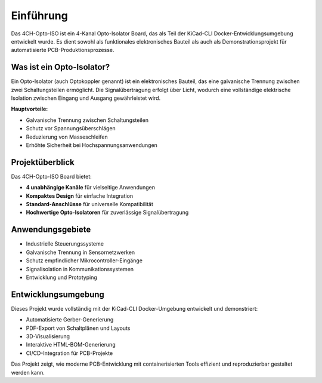 Einführung
==========

Das 4CH-Opto-ISO ist ein 4-Kanal Opto-Isolator Board, das als Teil der KiCad-CLI Docker-Entwicklungsumgebung 
entwickelt wurde. Es dient sowohl als funktionales elektronisches Bauteil als auch als Demonstrationsprojekt 
für automatisierte PCB-Produktionsprozesse.

Was ist ein Opto-Isolator?
--------------------------

Ein Opto-Isolator (auch Optokoppler genannt) ist ein elektronisches Bauteil, das eine galvanische Trennung 
zwischen zwei Schaltungsteilen ermöglicht. Die Signalübertragung erfolgt über Licht, wodurch eine vollständige 
elektrische Isolation zwischen Eingang und Ausgang gewährleistet wird.

**Hauptvorteile:**

* Galvanische Trennung zwischen Schaltungsteilen
* Schutz vor Spannungsüberschlägen
* Reduzierung von Masseschleifen
* Erhöhte Sicherheit bei Hochspannungsanwendungen

Projektüberblick
---------------

Das 4CH-Opto-ISO Board bietet:

* **4 unabhängige Kanäle** für vielseitige Anwendungen
* **Kompaktes Design** für einfache Integration
* **Standard-Anschlüsse** für universelle Kompatibilität
* **Hochwertige Opto-Isolatoren** für zuverlässige Signalübertragung

Anwendungsgebiete
----------------

* Industrielle Steuerungssysteme
* Galvanische Trennung in Sensornetzwerken  
* Schutz empfindlicher Mikrocontroller-Eingänge
* Signalisolation in Kommunikationssystemen
* Entwicklung und Prototyping

Entwicklungsumgebung
-------------------

Dieses Projekt wurde vollständig mit der KiCad-CLI Docker-Umgebung entwickelt und demonstriert:

* Automatisierte Gerber-Generierung
* PDF-Export von Schaltplänen und Layouts
* 3D-Visualisierung
* Interaktive HTML-BOM-Generierung
* CI/CD-Integration für PCB-Projekte

Das Projekt zeigt, wie moderne PCB-Entwicklung mit containerisierten Tools effizient 
und reproduzierbar gestaltet werden kann.